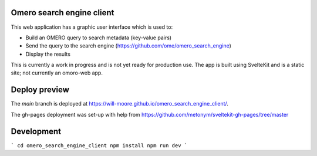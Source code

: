 Omero search engine client
--------------------------
This web application has a graphic user interface which is used to:

* Build an OMERO query to search metadata (key-value pairs)
* Send the query to the search engine (https://github.com/ome/omero_search_engine)
* Display the results

This is currently a work in progress and is not yet ready for production use.
The app is built using SvelteKit and is a static site; not currently an omoro-web app.

Deploy preview
--------------

The `main` branch is deployed at https://will-moore.github.io/omero_search_engine_client/.

The gh-pages deployment was set-up with help from https://github.com/metonym/sveltekit-gh-pages/tree/master

Development
-----------

```
cd omero_search_engine_client
npm install
npm run dev
```

